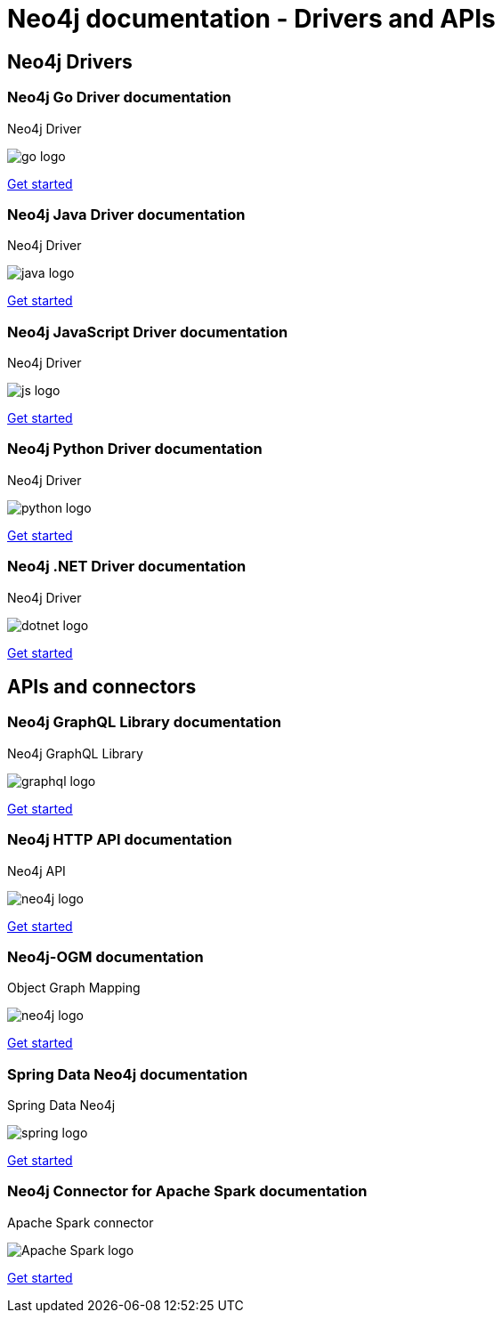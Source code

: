 [.drivers-apis]
= Neo4j documentation - Drivers and APIs
:page-layout: docs-ndl
:page-theme: docs
:!toc:
:page-toclevels: -1

[.display]
== Neo4j Drivers

=== Neo4j Go Driver documentation

[.category]
Neo4j Driver

[.icon]
image:go-logo.svg[]

[.link]
link:{docs-home}/go-manual[Get started]

=== Neo4j Java Driver documentation

[.category]
Neo4j Driver

[.icon]
image:java-logo.svg[]

[.link]
link:{docs-home}/java-manual[Get started]

=== Neo4j JavaScript Driver documentation

[.category]
Neo4j Driver

[.icon]
image:js-logo.svg[]

[.link]
link:{docs-home}/javascript-manual[Get started]

=== Neo4j Python Driver documentation

[.category]
Neo4j Driver

[.icon]
image:python-logo.svg[]

[.link]
link:{docs-home}/python-manual[Get started]

=== Neo4j .NET Driver documentation

[.category]
Neo4j Driver

[.icon]
image:dotnet-logo.svg[]

[.link]
link:{docs-home}/dotnet-manual[Get started]

[.display]
== APIs and connectors

=== Neo4j GraphQL Library documentation

[.category]
Neo4j GraphQL Library

[.icon]
image:graphql-logo.svg[]

[.link]
link:{docs-home}/graphql-manual[Get started]

=== Neo4j HTTP API documentation

[.category]
Neo4j API

[.icon]
image:neo4j-logo.svg[]

[.link]
link:{docs-home}/http-api[Get started]

=== Neo4j-OGM documentation

[.category]
Object Graph Mapping

[.icon]
image:neo4j-logo.svg[]

[.link]
link:{docs-home}/ogm-manual[Get started]

=== Spring Data Neo4j documentation

[.category]
Spring Data Neo4j

[.icon]
image:spring-logo.svg[]

[.link]
link:https://docs.spring.io/spring-data/neo4j/docs/current/reference/html/[Get started]

=== Neo4j Connector for Apache Spark documentation

[.category]
Apache Spark connector

[.icon]
image:Apache_Spark_logo.svg[]

[.link]
link:{docs-home}/spark/current[Get started]
